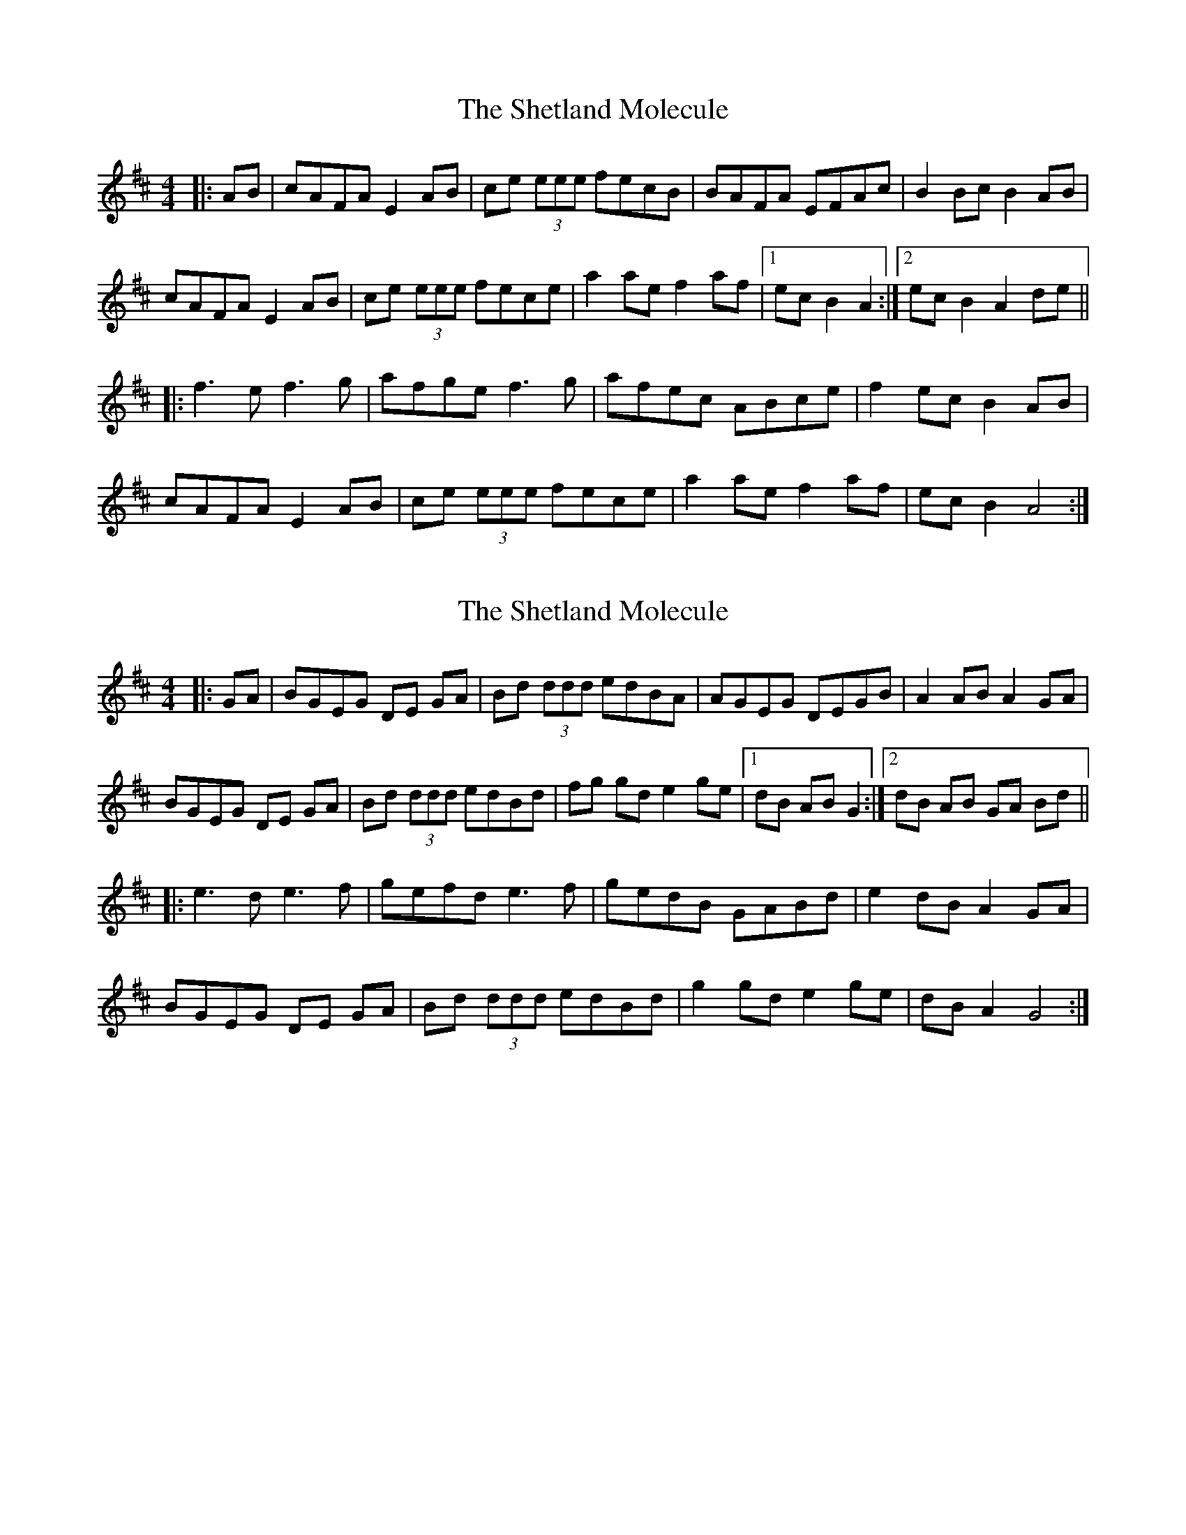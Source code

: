 X: 1
T: Shetland Molecule, The
Z: SteveW
S: https://thesession.org/tunes/3940#setting3940
R: reel
M: 4/4
L: 1/8
K: Dmaj
|: AB | cAFA E2 AB | ce (3eee fecB | BAFA EFAc | B2 Bc B2 AB |
cAFA E2 AB | ce (3eee fece | a2 ae f2 af |[1 ec B2 A2 :|[2 ec B2 A2 de ||
|: f3 e f3 g | afge f3 g | afec ABce | f2 ec B2 AB |
cAFA E2 AB | ce (3eee fece | a2 ae f2 af | ec B2 A4 :|
X: 2
T: Shetland Molecule, The
Z: chansherly212
S: https://thesession.org/tunes/3940#setting16819
R: reel
M: 4/4
L: 1/8
K: Dmaj
|: GA | BGEG DE GA | Bd (3ddd edBA | AGEG DEGB | A2 AB A2 GA |BGEG DE GA | Bd (3ddd edBd | fg gd e2 ge |[1 dB AB G2 :|[2 dB AB GA Bd |||: e3 d e3 f | gefd e3 f | gedB GABd | e2 dB A2 GA |BGEG DE GA | Bd (3ddd edBd | g2 gd e2 ge | dB A2 G4 :|
